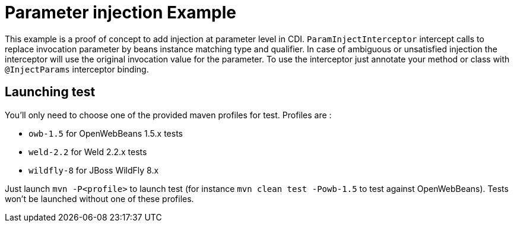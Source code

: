 = Parameter injection Example

This example is a proof of concept to add injection at parameter level in CDI. `ParamInjectInterceptor` intercept calls to replace invocation parameter by beans instance matching type and qualifier. In case of ambiguous or unsatisfied injection the interceptor will use the original invocation value for the parameter.
 To use the interceptor just annotate your method or class with `@InjectParams` interceptor binding.

== Launching test

You'll only need to choose one of the provided maven profiles for test. Profiles are :

* `owb-1.5` for OpenWebBeans 1.5.x tests
* `weld-2.2` for Weld 2.2.x tests
* `wildfly-8` for JBoss WildFly 8.x

Just launch `mvn -P<profile>` to launch test (for instance `mvn clean test -Powb-1.5` to test against OpenWebBeans).
Tests won't be launched without one of these profiles.

